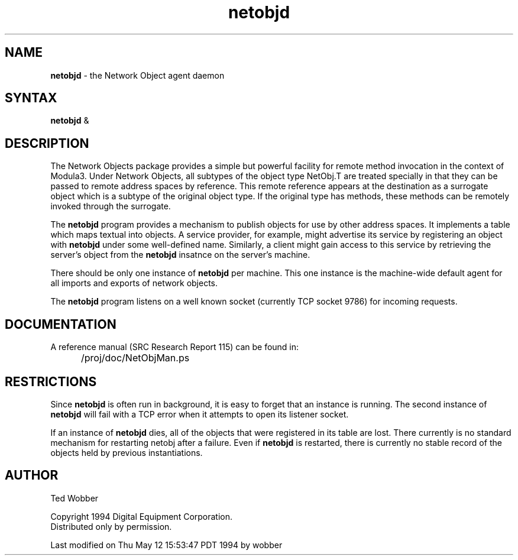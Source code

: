 .nh
.TH netobjd 1
.SH NAME
\fBnetobjd\fR \- the Network Object agent daemon
.SH SYNTAX
\fBnetobjd\fR &
.SH DESCRIPTION
.PP
The Network Objects package provides a simple but powerful
facility for remote method invocation in the context of Modula3.
Under Network Objects, all subtypes of the object type NetObj.T
are treated specially in that they can be passed to remote address
spaces by reference.  This remote reference appears at the destination
as a surrogate object  which is a subtype of the original object type.
If the original type has methods, these methods can be remotely invoked
through the surrogate.
.PP
The \fBnetobjd\fR program provides a mechanism to publish objects for
use by other address spaces.  It implements a table which maps textual
into objects.  A service provider, for example, might advertise its
service by registering an object with \fBnetobjd\fR under some well-defined
name.  Similarly, a client might gain access to this service by
retrieving the server's object from the \fBnetobjd\fR insatnce on the
server's machine.
.PP
There should be only one instance of \fBnetobjd\fR per machine.  This one
instance is the machine-wide default agent for all imports and
exports of network objects.
.PP
The \fBnetobjd\fR program listens on a well known socket (currently
TCP socket 9786) for incoming requests.
.SH DOCUMENTATION
.PP
A reference manual (SRC Research Report 115) can be found in:
.IP "" 5
/proj/doc/NetObjMan.ps
.SH RESTRICTIONS
.PP
Since \fBnetobjd\fR is often run in background, it is easy to forget that
an instance is running.  The second instance of \fBnetobjd\fR will fail
with a TCP error when it attempts to open its listener socket.
.PP
If an instance of \fBnetobjd\fR dies, all of the objects that were registered
in its table are lost.  There currently is no standard mechanism for
restarting netobj after a failure.  Even if \fBnetobjd\fR is restarted,
there is currently no stable record of the objects held by previous
instantiations.
.SH "AUTHOR"
Ted Wobber
.PP
Copyright 1994 Digital Equipment Corporation.
.br
Distributed only by permission.

Last modified on Thu May 12 15:53:47 PDT 1994 by wobber
